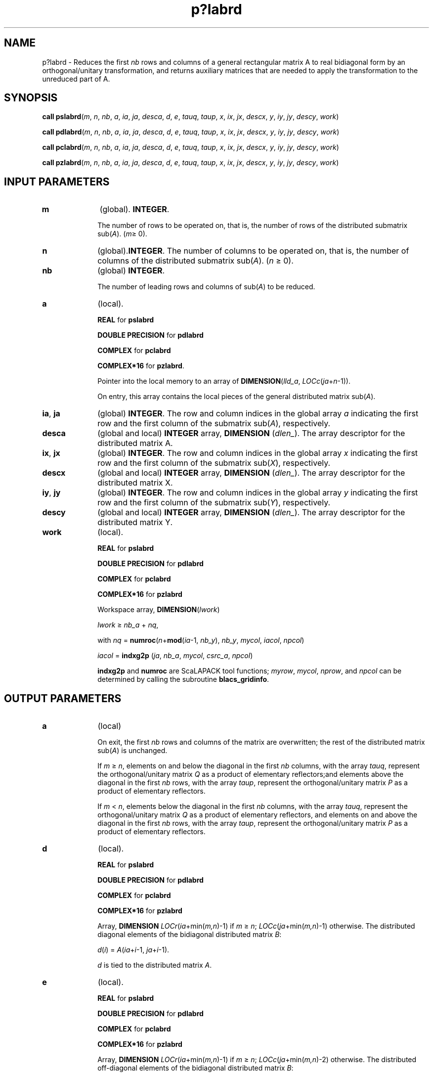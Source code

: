 .\" Copyright (c) 2002 \- 2008 Intel Corporation
.\" All rights reserved.
.\"
.TH p?labrd 3 "Intel Corporation" "Copyright(C) 2002 \- 2008" "Intel(R) Math Kernel Library"
.SH NAME
p?labrd \- Reduces the first \fInb\fR rows and columns of a general rectangular matrix A to real bidiagonal form by an orthogonal/unitary transformation, and returns auxiliary matrices that are needed to apply the transformation to the unreduced part of A.
.SH SYNOPSIS
.PP
\fBcall pslabrd\fR(\fIm\fR, \fIn\fR, \fInb\fR, \fIa\fR, \fIia\fR, \fIja\fR, \fIdesca\fR, \fId\fR, \fIe\fR, \fItauq\fR, \fItaup\fR, \fIx\fR, \fIix\fR, \fIjx\fR, \fIdescx\fR, \fIy\fR, \fIiy\fR, \fIjy\fR, \fIdescy\fR, \fIwork\fR)
.PP
\fBcall pdlabrd\fR(\fIm\fR, \fIn\fR, \fInb\fR, \fIa\fR, \fIia\fR, \fIja\fR, \fIdesca\fR, \fId\fR, \fIe\fR, \fItauq\fR, \fItaup\fR, \fIx\fR, \fIix\fR, \fIjx\fR, \fIdescx\fR, \fIy\fR, \fIiy\fR, \fIjy\fR, \fIdescy\fR, \fIwork\fR)
.PP
\fBcall pclabrd\fR(\fIm\fR, \fIn\fR, \fInb\fR, \fIa\fR, \fIia\fR, \fIja\fR, \fIdesca\fR, \fId\fR, \fIe\fR, \fItauq\fR, \fItaup\fR, \fIx\fR, \fIix\fR, \fIjx\fR, \fIdescx\fR, \fIy\fR, \fIiy\fR, \fIjy\fR, \fIdescy\fR, \fIwork\fR)
.PP
\fBcall pzlabrd\fR(\fIm\fR, \fIn\fR, \fInb\fR, \fIa\fR, \fIia\fR, \fIja\fR, \fIdesca\fR, \fId\fR, \fIe\fR, \fItauq\fR, \fItaup\fR, \fIx\fR, \fIix\fR, \fIjx\fR, \fIdescx\fR, \fIy\fR, \fIiy\fR, \fIjy\fR, \fIdescy\fR, \fIwork\fR)
.SH INPUT PARAMETERS

.TP 10
\fBm\fR
.NL
(global). \fBINTEGER\fR. 
.IP
The number of rows to be operated on, that is, the number of rows of the distributed submatrix sub(\fIA\fR).  (\fIm\fR\(>= 0).
.TP 10
\fBn\fR
.NL
(global).\fBINTEGER\fR. The number of columns to be operated on, that is, the number of columns of the distributed submatrix sub(\fIA\fR). (\fIn \fR\(>= 0).
.TP 10
\fBnb\fR
.NL
(global) \fBINTEGER\fR. 
.IP
The number of leading rows and columns of sub(\fIA\fR) to be          reduced.
.TP 10
\fBa\fR
.NL
(local). 
.IP
\fBREAL\fR for \fBpslabrd\fR
.IP
\fBDOUBLE PRECISION\fR for \fBpdlabrd\fR
.IP
\fBCOMPLEX\fR for \fBpclabrd\fR
.IP
\fBCOMPLEX*16\fR for \fBpzlabrd\fR. 
.IP
Pointer into the local memory to an array of \fBDIMENSION\fR(\fIlld\(ula\fR, \fILOCc\fR(\fIja\fR+\fIn\fR-1)). 
.IP
On entry, this array contains the local pieces of the general distributed matrix  sub(\fIA\fR).
.TP 10
\fBia\fR, \fBja\fR
.NL
(global) \fBINTEGER\fR.  The row and column indices in the global array \fIa\fR indicating the first row and the first column of the submatrix sub(\fIA\fR), respectively.
.TP 10
\fBdesca\fR
.NL
(global and local) \fBINTEGER\fR array, \fBDIMENSION\fR (\fIdlen\(ul\fR).  The array descriptor for the distributed matrix A.
.TP 10
\fBix\fR, \fBjx\fR
.NL
(global) \fBINTEGER\fR.  The row and column indices in the global array \fIx\fR indicating the first row and the first column of the submatrix sub(\fIX\fR), respectively.
.TP 10
\fBdescx\fR
.NL
(global and local) \fBINTEGER\fR array, \fBDIMENSION\fR (\fIdlen\(ul\fR).  The array descriptor for the distributed matrix X.
.TP 10
\fBiy\fR, \fBjy\fR
.NL
(global) \fBINTEGER\fR.  The row and column indices in the global array \fIy\fR indicating the first row and the first column of the submatrix sub(\fIY\fR), respectively.
.TP 10
\fBdescy\fR
.NL
(global and local) \fBINTEGER\fR array, \fBDIMENSION\fR (\fIdlen\(ul\fR).  The array descriptor for the distributed matrix Y.
.TP 10
\fBwork\fR
.NL
(local). 
.IP
\fBREAL\fR for \fBpslabrd\fR
.IP
\fBDOUBLE PRECISION\fR for \fBpdlabrd\fR
.IP
\fBCOMPLEX\fR for \fBpclabrd\fR
.IP
\fBCOMPLEX*16\fR for \fBpzlabrd\fR
.IP
Workspace array, \fBDIMENSION\fR(\fIlwork\fR)
.IP
\fIlwork \fR\(>=\fI nb\(ula\fR + \fInq\fR, 
.IP
with  \fInq\fR = \fBnumroc\fR(\fIn\fR+\fBmod\fR(\fIia\fR-1, \fInb\(uly\fR), \fInb\(uly\fR, \fImycol\fR, \fIiacol\fR, \fInpcol\fR)
.IP
\fIiacol\fR = \fBindxg2p\fR (\fIja\fR, \fInb\(ula\fR, \fImycol\fR, \fIcsrc\(ula\fR, \fInpcol\fR)
.IP
\fBindxg2p\fR and \fBnumroc\fR are ScaLAPACK tool functions; \fImyrow\fR, \fImycol\fR, \fInprow\fR, and \fInpcol\fR can be determined by calling the subroutine \fBblacs\(ulgridinfo\fR. 
.SH OUTPUT PARAMETERS

.TP 10
\fBa\fR
.NL
(local) 
.IP
On exit, the first \fInb\fR rows and columns of the matrix are overwritten; the rest of the distributed matrix sub(\fIA\fR) is unchanged. 
.IP
If \fIm \fR\(>=\fI n\fR, elements on and below the diagonal in the first \fInb\fR columns, with the array \fItauq\fR, represent the orthogonal/unitary matrix \fIQ\fR as a product of elementary reflectors;and elements above the diagonal in the first \fInb\fR rows, with the  array \fItaup\fR, represent the orthogonal/unitary matrix \fIP\fR as a product of elementary reflectors. 
.IP
If \fIm\fR < \fIn\fR, elements below the diagonal in the first \fInb\fR columns, with the array \fItauq\fR, represent the orthogonal/unitary matrix \fIQ\fR as a product of elementary reflectors, and elements on and above the diagonal in the first \fInb\fR rows, with the array \fItaup\fR, represent the orthogonal/unitary matrix \fIP\fR as a product of elementary reflectors.
.TP 10
\fBd\fR
.NL
(local). 
.IP
\fBREAL\fR for \fBpslabrd\fR
.IP
\fBDOUBLE PRECISION\fR for \fBpdlabrd\fR
.IP
\fBCOMPLEX\fR for \fBpclabrd\fR
.IP
\fBCOMPLEX*16\fR for \fBpzlabrd\fR
.IP
Array, \fBDIMENSION \fR\fILOCr\fR(\fIia\fR+min(\fIm,n\fR)-1) if \fI m \fR\(>=\fI n\fR; \fILOCc\fR(\fIja\fR+min(\fIm,n\fR)-1) otherwise. The distributed diagonal elements of the bidiagonal distributed matrix \fIB\fR: 
.IP
\fId\fR(\fIi\fR) = \fIA\fR(\fIia\fR+\fIi\fR-1, \fIja\fR+\fIi\fR-1).  
.IP
\fId\fR is tied to the distributed matrix \fIA\fR.
.TP 10
\fBe\fR
.NL
(local). 
.IP
\fBREAL\fR for \fBpslabrd\fR
.IP
\fBDOUBLE PRECISION\fR for \fBpdlabrd\fR
.IP
\fBCOMPLEX\fR for \fBpclabrd\fR
.IP
\fBCOMPLEX*16\fR for \fBpzlabrd\fR
.IP
Array, \fBDIMENSION\fR\fI LOCr\fR(\fIia\fR+min(\fIm,n\fR)-1) if \fIm \fR\(>= \fIn\fR; \fILOCc\fR(\fIja\fR+min(\fIm,n\fR)-2) otherwise. The distributed off-diagonal elements of the bidiagonal distributed matrix \fIB\fR: 
.IP
if \fIm \fR\(>=\fI n\fR,  \fIE\fR(\fIi\fR) = \fIA\fR(\fIia\fR+\fIi\fR-1, \fIja\fR+\fIi\fR) for \fIi\fR = 1, 2, ..., \fIn\fR-1; 
.IP
if \fIm\fR<\fIn\fR, \fIE\fR(\fIi\fR) = \fIA\fR(\fIia\fR+\fIi\fR, \fIja\fR+\fIi\fR-1) for \fIi\fR = 1, 2, ..., \fIm\fR-1. 
.IP
\fIe\fR is tied to the distributed matrix \fIA\fR.
.TP 10
\fBtauq\fR, \fBtaup\fR
.NL
(local). 
.IP
\fBREAL\fR for \fBpslabrd\fR
.IP
\fBDOUBLE PRECISION\fR for \fBpdlabrd\fR
.IP
\fBCOMPLEX\fR for \fBpclabrd\fR
.IP
\fBCOMPLEX*16\fR for \fBpzlabrd\fR
.IP
\fB\fRArray \fBDIMENSION\fR\fI LOCc\fR(\fIja\fR+min(\fIm\fR, \fIn\fR)-1) for \fItauq\fR, \fBDIMENSION\fR\fI LOCr\fR(\fIia\fR+min(\fIm\fR, \fIn\fR)-1) for \fItaup\fR. The scalar factors of the elementary reflectors which represent the orthogonal/unitary matrix \fIQ\fR for \fItauq\fR, \fIP\fR for \fItaup\fR. \fItauq\fR and \fItaup\fR are tied to the distributed matrix \fIA\fR.  
.TP 10
\fBx\fR
.NL
(local)
.IP
\fBREAL\fR for \fBpslabrd\fR
.IP
\fBDOUBLE PRECISION\fR for \fBpdlabrd\fR
.IP
\fBCOMPLEX\fR for \fBpclabrd\fR
.IP
\fBCOMPLEX*16\fR for \fBpzlabrd\fR
.IP
\fB\fRPointer into the local memory to an array of \fBDIMENSION\fR (\fIlld\(ulx\fR, \fInb\fR). On exit, the local pieces of the distributed \fIm\fR-by-\fInb\fR matrix \fIX\fR(\fIix\fR:\fIix\fR+\fIm\fR-1, \fIjx\fR:\fIjx\fR+\fInb\fR-1) required to update the unreduced part of sub(\fIA\fR).
.TP 10
\fBy\fR
.NL
(local). 
.IP
\fBREAL\fR for \fBpslabrd\fR
.IP
\fBDOUBLE PRECISION\fR for \fBpdlabrd\fR
.IP
\fBCOMPLEX\fR for \fBpclabrd\fR
.IP
\fBCOMPLEX*16\fR for \fBpzlabrd\fR
.IP
\fB\fRPointer into the local memory to an array of \fBDIMENSION\fR (\fIlld\(uly\fR, \fInb\fR).  On exit, the local pieces of the distributed \fIn\fR-by-\fInb\fR matrix \fIY\fR(\fIiy\fR:\fIiy\fR+\fIn\fR-1, \fIjy\fR:\fIjy\fR+\fInb\fR-1) required to update the unreduced part of sub(\fIA\fR).
